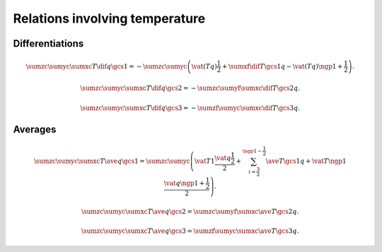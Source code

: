 ###############################
Relations involving temperature
###############################

****************
Differentiations
****************

.. math::

    \sumzc
    \sumyc
    \sumxc
    T
    \dif{q}{\gcs{1}}
    =
    -
    \sumzc
    \sumyc
    \left(
      \vat{\left(T q\right)}{\frac{1}{2}}
      +
      \sumxf
      \dif{T}{\gcs{1}}
      q
      -
      \vat{\left(T q\right)}{\ngp{1} + \frac{1}{2}}
    \right).

.. math::

    \sumzc
    \sumyc
    \sumxc
    T
    \dif{q}{\gcs{2}}
    =
    -
    \sumzc
    \sumyf
    \sumxc
    \dif{T}{\gcs{2}}
    q.

.. math::

    \sumzc
    \sumyc
    \sumxc
    T
    \dif{q}{\gcs{3}}
    =
    -
    \sumzf
    \sumyc
    \sumxc
    \dif{T}{\gcs{3}}
    q.

********
Averages
********

.. math::

  \sumzc
  \sumyc
  \sumxc
  T
  \ave{q}{\gcs{1}}
  =
  \sumzc
  \sumyc
  \left(
    \vat{T}{1}
    \frac{\vat{q}{\frac{1}{2}}}{2}
    +
    \sum_{i = \frac{3}{2}}^{\ngp{1} - \frac{1}{2}}
    \ave{T}{\gcs{1}}
    q
    +
    \vat{T}{\ngp{1}}
    \frac{\vat{q}{\ngp{1} + \frac{1}{2}}}{2}
  \right).

.. math::

  \sumzc
  \sumyc
  \sumxc
  T
  \ave{q}{\gcs{2}}
  =
  \sumzc
  \sumyf
  \sumxc
  \ave{T}{\gcs{2}}
  q.

.. math::

  \sumzc
  \sumyc
  \sumxc
  T
  \ave{q}{\gcs{3}}
  =
  \sumzf
  \sumyc
  \sumxc
  \ave{T}{\gcs{3}}
  q.

